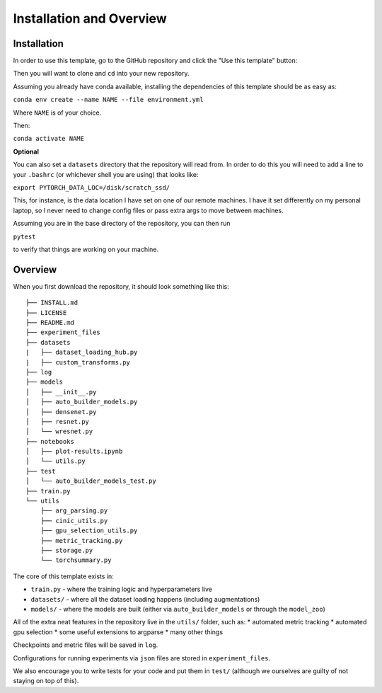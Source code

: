 =========================
Installation and Overview
=========================

------------
Installation
------------

In order to use this template, go to the GitHub repository and click the "Use this template" button:

.. image:: resources/use_this_template.png

Then you will want to clone and ``cd`` into your new repository.

Assuming you already have conda available, installing the dependencies of this template should be as easy as:

``conda env create --name NAME --file environment.yml``

Where ``NAME`` is of your choice.

Then:

``conda activate NAME``

**Optional**

You can also set a ``datasets`` directory that the repository will read from. In order to do this you will need to add a line to your ``.bashrc`` (or whichever shell you are using) that looks like:

``export PYTORCH_DATA_LOC=/disk/scratch_ssd/``

This, for instance, is the data location I have set on one of our remote machines. I have it set differently on my personal laptop, so I never need to change config files or pass extra args to move between machines.

Assuming you are in the base directory of the repository, you can then run

``pytest``

to verify that things are working on your machine.

--------
Overview
--------
When you first download the repository, it should look something like this::

  ├── INSTALL.md
  ├── LICENSE
  ├── README.md
  ├── experiment_files
  ├── datasets
  |   ├── dataset_loading_hub.py
  |   ├── custom_transforms.py
  ├── log
  ├── models
  │   ├── __init__.py
  │   ├── auto_builder_models.py
  │   ├── densenet.py
  │   ├── resnet.py
  │   └── wresnet.py
  ├── notebooks
  │   ├── plot-results.ipynb
  │   └── utils.py
  ├── test
  │   └── auto_builder_models_test.py
  ├── train.py
  └── utils
      ├── arg_parsing.py
      ├── cinic_utils.py
      ├── gpu_selection_utils.py
      ├── metric_tracking.py
      ├── storage.py
      └── torchsummary.py

The core of this template exists in:

* ``train.py`` - where the training logic and hyperparameters live
* ``datasets/`` - where all the dataset loading happens (including augmentations)
* ``models/`` - where the models are built (either via ``auto_builder_models`` or through the ``model_zoo``)

All of the extra neat features in the repository live in the ``utils/`` folder, such as:
* automated metric tracking
* automated gpu selection
* some useful extensions to argparse
* many other things

Checkpoints and metric files will be saved in ``log``.

Configurations for running experiments via ``json`` files are stored in ``experiment_files``.

We also encourage you to write tests for your code and put them in ``test/`` (although we ourselves are guilty of not staying on top of this).

